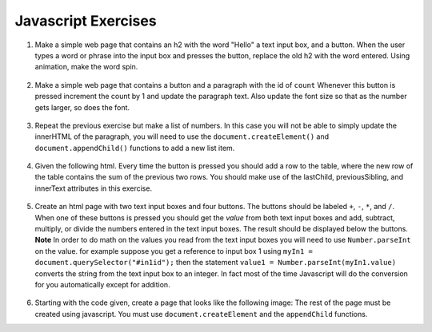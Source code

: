 Javascript Exercises
====================


1. Make a simple web page that contains an h2 with the word "Hello"  a text input box, and a button.  When the user types a word or phrase into the input box and presses the button, replace the old h2 with the word entered.  Using animation, make the word spin.

  .. actex:: ex_js_4
     :language: html

     <html>
     <style>
     </style>
     <body>
     <h2>Hello</h2>
     </body>
     </html>


2. Make a simple web page that contains a button and a paragraph with the id of ``count`` Whenever this button is pressed increment the count by 1 and update the paragraph text.  Also update the font size so that as the number gets larger, so does the font.

  .. actex:: ex_js_1
     :language: html

     <html>



     </html>


3. Repeat the previous exercise but make a list of numbers.  In this case you will not be able to simply update the innerHTML of the paragraph, you will need to use the ``document.createElement()`` and ``document.appendChild()`` functions to add a new list item.

  .. actex:: ex_js_2
    :language: html

    <html>



    </html>


4. Given the following html.  Every time the button is pressed you should add a row to the table, where the new row of the table contains the sum of the previous two rows.  You should make use  of the lastChild, previousSibling, and innerText attributes in this exercise.

  .. actex:: ex_js_3
     :language: html
     
     <html>
         <body>
            <button onclick="addrow()">Next</button>
            <ul id="mytable"><li id=0>1</li><li id=1>1</li></ul>
         </body>
     </html>
     

5. Create an html page with two text input boxes and four buttons.  The buttons should be labeled ``+``, ``-``, ``*``, and ``/``.  When one
   of these buttons is pressed you should get the `value` from both text input boxes and add, subtract, multiply, or divide the
   numbers entered in the text input boxes.  The result should be displayed below the buttons.  **Note** In order to do math
   on the values you read from the text input boxes you will need to use ``Number.parseInt`` on the value.  for example
   suppose you get a reference to input box 1 using ``myIn1 = document.querySelector("#in1id");`` then the statement ``value1 = Number.parseInt(myIn1.value)`` converts the string from the text input box to an integer.  In fact
   most of the time Javascript will do the conversion for you automatically except for addition.

  .. actex:: ex_js_5
    :language: html

    <html>



    </html>


6.  Starting with the code given, create a page that looks like the following image:  The rest of the page must be created
    using javascript.  You must use ``document.createElement`` and the ``appendChild`` functions.

    .. image:: Figures/cePage.png
       :width: 350px

    .. actex:: ex_js_6
       :language: html

       <html>
       <body>
       <button onclick="makePage();">Click Here</button>
       </body>

       </html>
